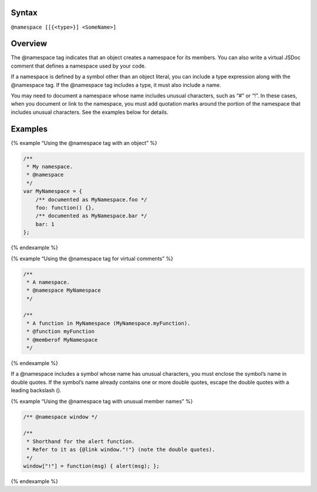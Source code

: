 Syntax
------

``@namespace [[{<type>}] <SomeName>]``

Overview
--------

The @namespace tag indicates that an object creates a namespace for its
members. You can also write a virtual JSDoc comment that defines a
namespace used by your code.

If a namespace is defined by a symbol other than an object literal, you
can include a type expression along with the @namespace tag. If the
@namespace tag includes a type, it must also include a name.

You may need to document a namespace whose name includes unusual
characters, such as “#” or “!”. In these cases, when you document or
link to the namespace, you must add quotation marks around the portion
of the namespace that includes unusual characters. See the examples
below for details.

Examples
--------

{% example “Using the @namespace tag with an object” %}

.. code:: js

   /**
    * My namespace.
    * @namespace
    */
   var MyNamespace = {
       /** documented as MyNamespace.foo */
       foo: function() {},
       /** documented as MyNamespace.bar */
       bar: 1
   };

{% endexample %}

{% example “Using the @namespace tag for virtual comments” %}

.. code:: js

   /**
    * A namespace.
    * @namespace MyNamespace
    */

   /**
    * A function in MyNamespace (MyNamespace.myFunction).
    * @function myFunction
    * @memberof MyNamespace
    */

{% endexample %}

If a @namespace includes a symbol whose name has unusual characters, you
must enclose the symbol’s name in double quotes. If the symbol’s name
already contains one or more double quotes, escape the double quotes
with a leading backslash (\).

{% example “Using the @namespace tag with unusual member names” %}

.. code:: js

   /** @namespace window */

   /**
    * Shorthand for the alert function.
    * Refer to it as {@link window."!"} (note the double quotes).
    */
   window["!"] = function(msg) { alert(msg); };

{% endexample %}
